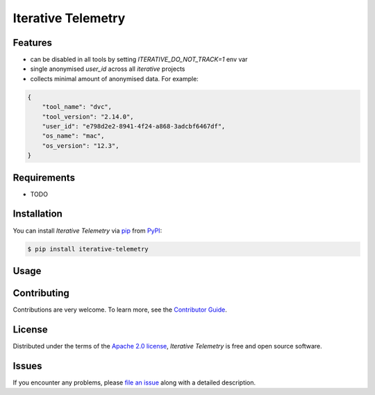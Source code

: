 Iterative Telemetry
===================

|PyPI| |Status| |Python Version| |License|

|Tests| |Codecov| |pre-commit| |Black|

.. |PyPI| image:: https://img.shields.io/pypi/v/iterative-telemetry.svg
   :target: https://pypi.org/project/iterative-telemetry/
   :alt: PyPI
.. |Status| image:: https://img.shields.io/pypi/status/iterative-telemetry.svg
   :target: https://pypi.org/project/iterative-telemetry/
   :alt: Status
.. |Python Version| image:: https://img.shields.io/pypi/pyversions/iterative-telemetry
   :target: https://pypi.org/project/iterative-telemetry
   :alt: Python Version
.. |License| image:: https://img.shields.io/pypi/l/iterative-telemetry
   :target: https://opensource.org/licenses/Apache-2.0
   :alt: License
.. |Tests| image:: https://github.com/iterative/iterative-telemetry/workflows/Tests/badge.svg
   :target: https://github.com/iterative/iterative-telemetry/actions?workflow=Tests
   :alt: Tests
.. |Codecov| image:: https://codecov.io/gh/iterative/iterative-telemetry/branch/main/graph/badge.svg
   :target: https://app.codecov.io/gh/iterative/iterative-telemetry
   :alt: Codecov
.. |pre-commit| image:: https://img.shields.io/badge/pre--commit-enabled-brightgreen?logo=pre-commit&logoColor=white
   :target: https://github.com/pre-commit/pre-commit
   :alt: pre-commit
.. |Black| image:: https://img.shields.io/badge/code%20style-black-000000.svg
   :target: https://github.com/psf/black
   :alt: Black


Features
--------

* can be disabled in all tools by setting `ITERATIVE_DO_NOT_TRACK=1` env var
* single anonymised `user_id` across all `iterative` projects
* collects minimal amount of anonymised data. For example:

.. code:: python

    {
        "tool_name": "dvc",
        "tool_version": "2.14.0",
        "user_id": "e798d2e2-8941-4f24-a868-3adcbf6467df",
        "os_name": "mac",
        "os_version": "12.3",
    }

Requirements
------------

* TODO


Installation
------------

You can install *Iterative Telemetry* via pip_ from PyPI_:

.. code:: console

   $ pip install iterative-telemetry


Usage
-----


Contributing
------------

Contributions are very welcome.
To learn more, see the `Contributor Guide`_.


License
-------

Distributed under the terms of the `Apache 2.0 license`_,
*Iterative Telemetry* is free and open source software.


Issues
------

If you encounter any problems,
please `file an issue`_ along with a detailed description.


.. _Apache 2.0 license: https://opensource.org/licenses/Apache-2.0
.. _PyPI: https://pypi.org/
.. _file an issue: https://github.com/iterative/iterative-telemetry/issues
.. _pip: https://pip.pypa.io/
.. github-only
.. _Contributor Guide: CONTRIBUTING.rst
